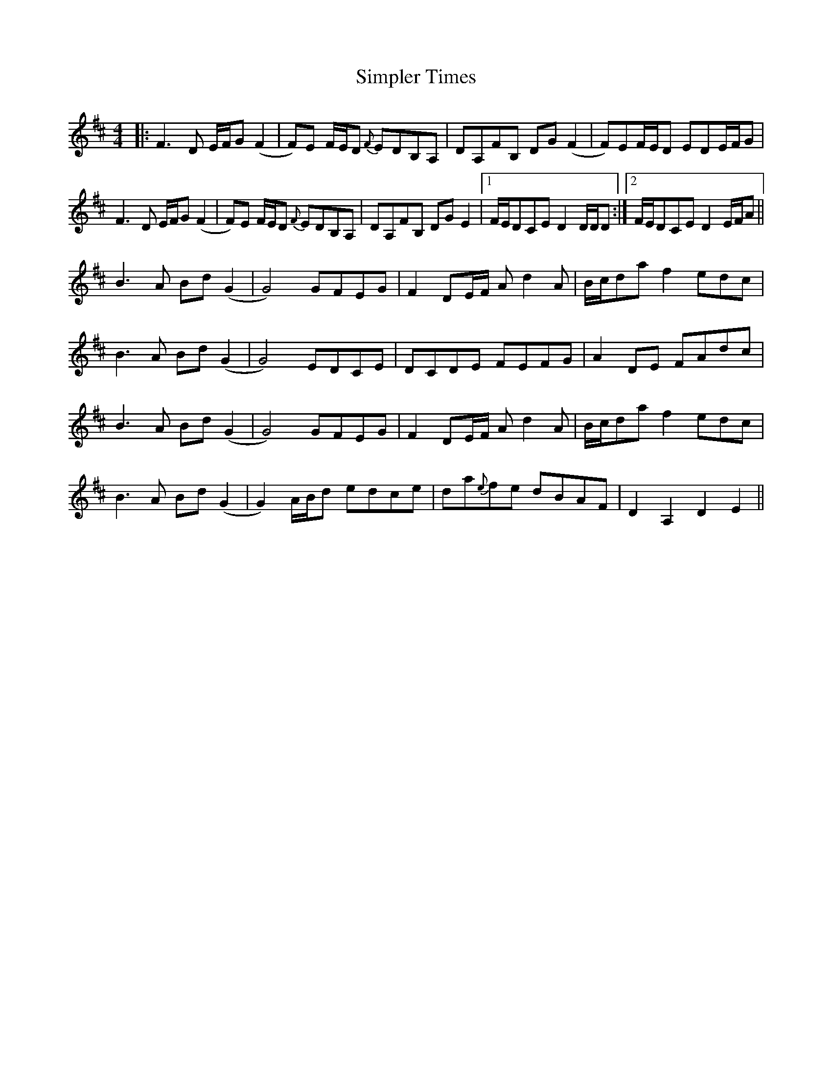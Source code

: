 X: 37120
T: Simpler Times
R: reel
M: 4/4
K: Dmajor
|:F3 D E/F/G(F2|F)E F/E/D {F}EDB,A,|DA,FB, DG(F2|F)EF/E/D EDE/F/G|
F3 D E/F/G(F2|F)E F/E/D {F}EDB,A,|DA,FB, DG E2|1 F/E/DCE D2 D/D/D:|2 F/E/DCE D2 E/F/A||
B3 A Bd(G2|G4) GFEG|F2 DE/F/ A d2 A|B/c/da f2 edc|
B3 A Bd(G2|G4) EDCE|DCDE FEFG|A2 DE FAdc|
B3 A Bd(G2|G4) GFEG|F2 DE/F/ A d2 A|B/c/da f2 edc|
B3 A Bd(G2|G2)A/B/d edce|da{e}fe dBAF|D2 A,2 D2 E2||

